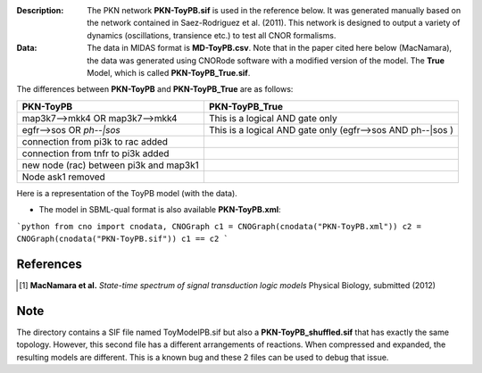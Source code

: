 :Description: The PKN network **PKN-ToyPB.sif** is used in the reference below.
    It was generated manually based on the network contained in Saez-Rodriguez 
    et al. (2011). This network is designed to output a variety of dynamics (oscillations, 
    transience etc.) to test all CNOR formalisms.

:Data: The data in MIDAS format is **MD-ToyPB.csv**. Note that in the paper cited 
    here below (MacNamara), the data was generated
    using CNORode software with a modified version of the model. The **True** Model, which
    is called **PKN-ToyPB_True.sif**. 
    
The differences between **PKN-ToyPB** and **PKN-ToyPB_True** are as follows:

========================================= =====================================================================
PKN-ToyPB                                 PKN-ToyPB_True
========================================= =====================================================================
map3k7-->mkk4 OR map3k7-->mkk4            This is a logical AND gate only
egfr-->sos OR `ph--|sos`                  This is a logical AND gate only (egfr-->sos AND ph--|sos )
connection from pi3k to rac added
connection from tnfr to pi3k added
new node (rac) between pi3k and map3k1
Node ask1 removed
========================================= =====================================================================

Here is a representation of the ToyPB model (with the data).

.. image:: https://github.com/cellnopt/cellnopt/blob/master/cno/datasets/ToyPB/ToyPB.png
   :width: 200pt
   :height: 100pt
   :align: center
   :alt: ToyPB figure


- The model in SBML-qual format is also available **PKN-ToyPB.xml**: 
  
  
```python
from cno import cnodata, CNOGraph
c1 = CNOGraph(cnodata("PKN-ToyPB.xml"))
c2 = CNOGraph(cnodata("PKN-ToyPB.sif"))
c1 == c2
```


References
--------------

.. [1] **MacNamara et al.** 
    *State-time spectrum of signal transduction logic models* 
    Physical Biology, submitted (2012)

Note
-------

The directory contains a SIF file named ToyModelPB.sif but also a
**PKN-ToyPB_shuffled.sif** that has exactly the same topology. However, this second
file has a different arrangements of reactions. When compressed and expanded, 
the resulting  models are different. This is a known bug and these 2 files can 
be used to debug that issue.
